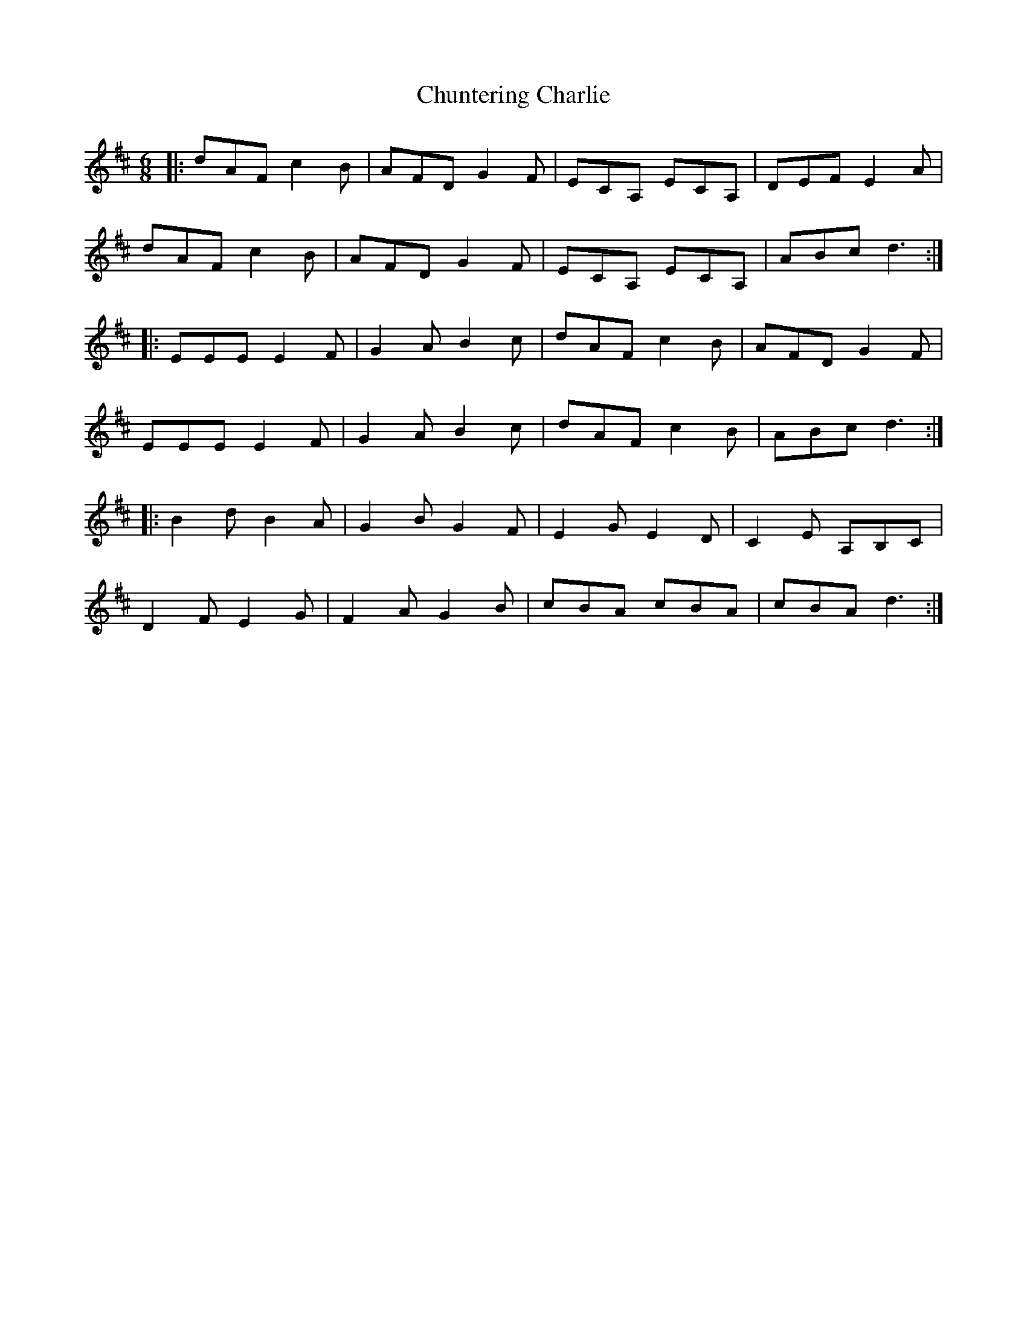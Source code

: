 X: 7159
T: Chuntering Charlie
R: jig
M: 6/8
K: Dmajor
|:dAF c2 B|AFD G2 F|ECA, ECA,|DEF E2 A|
dAF c2 B|AFD G2 F|ECA, ECA,|ABc d3:|
|:EEE E2 F|G2 A B2 c|dAF c2 B|AFD G2 F|
EEE E2 F|G2 A B2 c|dAF c2 B|ABc d3:|
|:B2 d B2 A|G2 B G2 F|E2 G E2 D|C2E A,B,C|
D2 F E2 G|F2 A G2 B|cBA cBA|cBA d3:|

